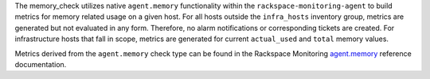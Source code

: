 The memory_check utilizes native ``agent.memory`` functionality within
the ``rackspace-monitoring-agent`` to build metrics for memory related
usage on a given host. For all hosts outside the ``infra_hosts``
inventory group, metrics are generated but not evaluated in any form.
Therefore, no alarm notifications or corresponding tickets are created.
For infrastructure hosts that fall in scope, metrics are generated for
current ``actual_used`` and ``total`` memory values.

Metrics derived from the ``agent.memory`` check type can be found in the
Rackspace Monitoring `agent.memory
<https://developer.rackspace.com/docs/rackspace-monitoring/v1/tech-ref-info/check-type-reference/#agent-memory>`_
reference documentation.
